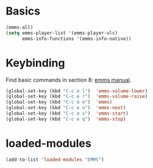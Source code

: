 * Basics
#+begin_src emacs-lisp
(emms-all)
(setq emms-player-list '(emms-player-vlc)
      emms-info-functions '(emms-info-native))

#+end_src
* Keybinding
Find basic commands in section 8: [[https://www.gnu.org/software/emms/manual/][emms manual]].
#+begin_src emacs-lisp
  (global-set-key (kbd "C-c e l")  'emms-volume-lower)
  (global-set-key (kbd "C-c e r")  'emms-volume-raise)
  (global-set-key (kbd "C-c e e")  'emms)
  (global-set-key (kbd "C-c e n")  'emms-next)
  (global-set-key (kbd "C-c e s")  'emms-start)
  (global-set-key (kbd "C-c e q")  'emms-stop)
#+end_src
* loaded-modules
#+begin_src emacs-lisp
  (add-to-list 'loaded-modules "EMMS")
#+end_src

